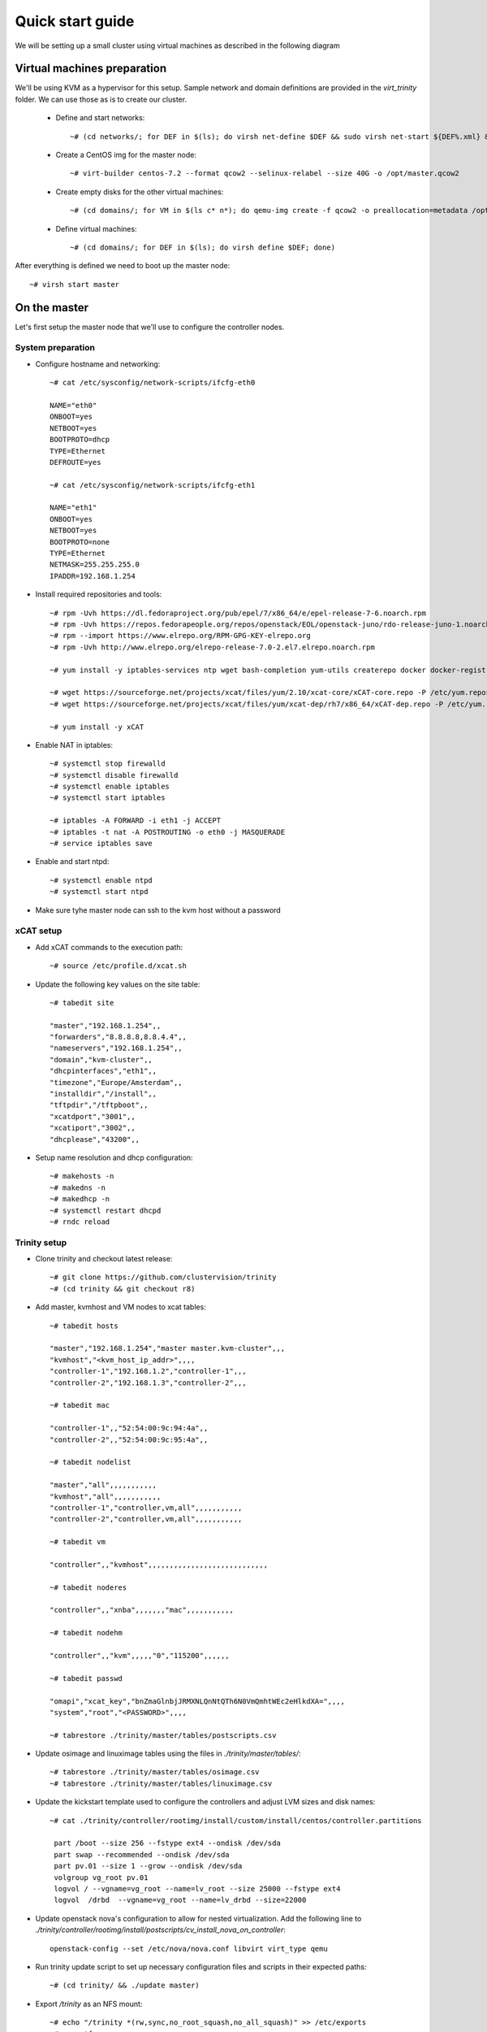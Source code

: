 =================
Quick start guide
=================

We will be setting up a small cluster using virtual machines as described in the following diagram

.. image:: http://10.2.2.21:8080/misc/quickstart/raw/master/cluster.png

----------------------------
Virtual machines preparation
----------------------------
We'll be using KVM as a hypervisor for this setup.
Sample network and domain definitions are provided in the *virt_trinity* folder. We can use those as is to create our cluster.

    - Define and start networks::

        ~# (cd networks/; for DEF in $(ls); do virsh net-define $DEF && sudo virsh net-start ${DEF%.xml} && virsh net-autostart ${DEF%.xml}; done)

    - Create a CentOS img for the master node::

        ~# virt-builder centos-7.2 --format qcow2 --selinux-relabel --size 40G -o /opt/master.qcow2

    - Create empty disks for the other virtual machines::

        ~# (cd domains/; for VM in $(ls c* n*); do qemu-img create -f qcow2 -o preallocation=metadata /opt/${VM%.xml}.qcow2 50G; done)

    - Define virtual machines::

        ~# (cd domains/; for DEF in $(ls); do virsh define $DEF; done)

After everything is defined we need to boot up the master node::

    ~# virsh start master
 

-------------
On the master
-------------

Let's first setup the master node that we'll use to configure the controller nodes.

System preparation
==================

- Configure hostname and networking::

    ~# cat /etc/sysconfig/network-scripts/ifcfg-eth0 

    NAME="eth0"
    ONBOOT=yes
    NETBOOT=yes
    BOOTPROTO=dhcp
    TYPE=Ethernet
    DEFROUTE=yes

    ~# cat /etc/sysconfig/network-scripts/ifcfg-eth1
    
    NAME="eth1"
    ONBOOT=yes
    NETBOOT=yes
    BOOTPROTO=none
    TYPE=Ethernet
    NETMASK=255.255.255.0 
    IPADDR=192.168.1.254

- Install required repositories and tools::

    ~# rpm -Uvh https://dl.fedoraproject.org/pub/epel/7/x86_64/e/epel-release-7-6.noarch.rpm
    ~# rpm -Uvh https://repos.fedorapeople.org/repos/openstack/EOL/openstack-juno/rdo-release-juno-1.noarch.rpm
    ~# rpm --import https://www.elrepo.org/RPM-GPG-KEY-elrepo.org
    ~# rpm -Uvh http://www.elrepo.org/elrepo-release-7.0-2.el7.elrepo.noarch.rpm

    ~# yum install -y iptables-services ntp wget bash-completion yum-utils createrepo docker docker-registry git

    ~# wget https://sourceforge.net/projects/xcat/files/yum/2.10/xcat-core/xCAT-core.repo -P /etc/yum.repos.d/
    ~# wget https://sourceforge.net/projects/xcat/files/yum/xcat-dep/rh7/x86_64/xCAT-dep.repo -P /etc/yum.repos.d/

    ~# yum install -y xCAT

- Enable NAT in iptables::

    ~# systemctl stop firewalld
    ~# systemctl disable firewalld
    ~# systemctl enable iptables
    ~# systemctl start iptables

    ~# iptables -A FORWARD -i eth1 -j ACCEPT
    ~# iptables -t nat -A POSTROUTING -o eth0 -j MASQUERADE
    ~# service iptables save

- Enable and start ntpd::

    ~# systemctl enable ntpd
    ~# systemctl start ntpd

- Make sure tyhe master node can ssh to the kvm host without a password

   

xCAT setup
==========

- Add xCAT commands to the execution path::

    ~# source /etc/profile.d/xcat.sh

- Update the following key values on the site table::

    ~# tabedit site

    "master","192.168.1.254",,
    "forwarders","8.8.8.8,8.8.4.4",,
    "nameservers","192.168.1.254",,
    "domain","kvm-cluster",,
    "dhcpinterfaces","eth1",,
    "timezone","Europe/Amsterdam",,
    "installdir","/install",,
    "tftpdir","/tftpboot",,
    "xcatdport","3001",,
    "xcatiport","3002",,
    "dhcplease","43200",,

- Setup name resolution and dhcp configuration::

    ~# makehosts -n
    ~# makedns -n
    ~# makedhcp -n
    ~# systemctl restart dhcpd
    ~# rndc reload

Trinity setup
=============

- Clone trinity and checkout latest release::

    ~# git clone https://github.com/clustervision/trinity
    ~# (cd trinity && git checkout r8)

- Add master, kvmhost and VM nodes to xcat tables::

    ~# tabedit hosts
    
    "master","192.168.1.254","master master.kvm-cluster",,,
    "kvmhost","<kvm_host_ip_addr>",,,,
    "controller-1","192.168.1.2","controller-1",,,
    "controller-2","192.168.1.3","controller-2",,,

    ~# tabedit mac
    
    "controller-1",,"52:54:00:9c:94:4a",,
    "controller-2",,"52:54:00:9c:95:4a",,

    ~# tabedit nodelist
    
    "master","all",,,,,,,,,,,
    "kvmhost","all",,,,,,,,,,,
    "controller-1","controller,vm,all",,,,,,,,,,,
    "controller-2","controller,vm,all",,,,,,,,,,,

    ~# tabedit vm
    
    "controller",,"kvmhost",,,,,,,,,,,,,,,,,,,,,,,,,,,,
    
    ~# tabedit noderes
    
    "controller",,"xnba",,,,,,,"mac",,,,,,,,,,,
    
    ~# tabedit nodehm
    
    "controller",,"kvm",,,,,"0","115200",,,,,,
    
    ~# tabedit passwd
    
    "omapi","xcat_key","bnZmaGlnbjJRMXNLQnNtQTh6N0VmQmhtWEc2eHlkdXA=",,,,
    "system","root","<PASSWORD>",,,,
    
    ~# tabrestore ./trinity/master/tables/postscripts.csv

- Update osimage and linuximage tables using the files in *./trinity/master/tables/*::

    ~# tabrestore ./trinity/master/tables/osimage.csv
    ~# tabrestore ./trinity/master/tables/linuximage.csv

- Update the kickstart template used to configure the controllers and adjust LVM sizes and disk names::

    ~# cat ./trinity/controller/rootimg/install/custom/install/centos/controller.partitions

     part /boot --size 256 --fstype ext4 --ondisk /dev/sda
     part swap --recommended --ondisk /dev/sda
     part pv.01 --size 1 --grow --ondisk /dev/sda
     volgroup vg_root pv.01
     logvol / --vgname=vg_root --name=lv_root --size 25000 --fstype ext4
     logvol  /drbd  --vgname=vg_root --name=lv_drbd --size=22000

- Update openstack nova's configuration to allow for nested virtualization. Add the following line to *./trinity/controller/rootimg/install/postscripts/cv_install_nova_on_controller*::

    openstack-config --set /etc/nova/nova.conf libvirt virt_type qemu

- Run trinity update script to set up necessary configuration files and scripts in their expected paths::

    ~# (cd trinity/ && ./update master)

- Export */trinity* as an NFS mount::

    ~# echo "/trinity *(rw,sync,no_root_squash,no_all_squash)" >> /etc/exports
    ~# exportfs -a

- Create the repositories that'll be used to setup the controller nodes::

    ~# cat ./trinity/controller/rootimg/install/custom/install/centos/*pkg* ./trinity/controller/rootimg/install/custom/netboot/centos/*pkg* | grep -v ^# | grep -v ^$ | grep -v ^@ | sort -u > /tmp/pkglist
    ~# cat ./trinity/controller/rootimg/install/custom/install/centos/*pkg* ./trinity/controller/rootimg/install/custom/netboot/centos/*pkg* | grep ^@ | sort -u > /tmp/grplist
    ~# mkdir -p /install/post/otherpkgs/centos7/x86_64/Packages
    ~# cat /tmp/pkglist | xargs repotrack -p /install/post/otherpkgs/centos7/x86_64/Packages
    ~# cat /tmp/grplist | xargs yumdownloader --resolve --destdir /install/post/otherpkgs/centos7/x86_64/Packages
    ~# createrepo /install/post/otherpkgs/centos7/x86_64/

- Build docker images::

    ~# systemctl start docker docker-registry
    ~# systemctl enable docker-registry
    ~# ./trinity/controller/rootimg/install/postscripts/cv_build_master_registry

- Build environment modules (otherwise scp from working master)::

    ~# ./trinity/controller/rootimg/install/postscripts/cv_build_master_modules

- Build the login image used to spawn login instances (otherwise scp from working master)::

    ~# ./trinity/controller/rootimg/install/postscripts/cv_build_master_login_image

- In order for a login instance to boot up in a nested virtualization context add the **no_timer_check** kernel option to the image::

    ~# virt-edit -a /trinity/qcows/login.qcow2 /boot/grub2/grub.cfg

- Download CentOS DVD image::

    ~# mkdir /trinity/iso
    ~# wget http://mirror.amsiohosting.net/centos.org/7/isos/x86_64/CentOS-7-x86_64-DVD-1511.iso -P /trinity/iso

- Create initial centos repositories::

    ~# copycds -n centos7 -o /trinity/iso/CentOS-7-x86_64-DVD-1511.iso

Controllers setup
=================

- Assign the active and passive images to the first and second controllers respectively::

    ~# nodeset controller-1 osimage=centos7-x86_64-install-controller-active
    ~# nodeset controller-2 osimage=centos7-x86_64-install-controller-passive

- Boot up the first controller::

    ~# rpower controller-1 on

- After an hour or so, boot up the second controller::

    ~# rpower controller-2 on


-----------------------
On the main controller:
-----------------------

- To be able to access the dashboard on *http://localhost* we can double tunnel in::

    local# ssh -L 80:localhost:8089 root@kvmhost
    kvmhost# ssh -L 8089:localhost:80 root@controller-1

- Add compute nodes in xcat tables (hosts, mac, nodehm, hwinv, nodelist, vm)
- ** add cpuinfo to hwinv table for compute nodes
- Add a new default group that will hold container members that we'll create in the next step::

   ~# mkdef -t group -o hw-default

- Add container definitions to xcat tables for trinity to be able to manage cluster partitions::

   ~# nodeadd c001 groups=hw-default
   ~# nodeadd c002 groups=hw-default

- Update trinity's config file */etc/trinity/trinity_api.conf* to reflect the correct node prefix if using a prefix other than *node*
- Setup name resolution and dhcp configuration::

    ~# makehosts -n
    ~# makedns -n
    ~# makedhcp -n
    ~# systemctl restart dhcpd
    ~# rndc reload

- Assign the trinity netboot image to the compute nodes::

    ~# nodeset compute osimage=centos7-x86_64-netboot-trinity

- Boot up the compute nodes::

    ~# rpower compute on


---------------
Troubleshooting
---------------

- Trinity repository needs to be cleaned up of unused bits and pieces

Master
======
- update script needs to clean up any existing packages
- missing file /opt/xcat/share/xcat/install/scripts/pre.rh.rhel7 (has something to do with the xcat version i'm using)
- ./otherpkgs: line 891: /usr/bin/logger: Argument list too long (had to comment out the line)
- No need for the ‘/rh/dracut_033’ symlinks in cv_install_controller, they already exist
- we need to be able to re-run postscripts without having to reset a node
- postscripts should provide some sort of error handling

Controller
==========
- make sure the cv_configure_storage refers to the correct disks
- cxx nodes are not automatically added to xcat db
- trinity-api dashboard needs to be restarted in order to reflect current xcat db
- had to restart pacemaker cluster on the ctrl2 before it could run properly
- if using xCAT 2.10+ trinity api needs to be updated (/usr/lib/python2.7/site-packages/trinity_api/api.py:966) password=>userPW
- https://github.com/clustervision/trinity/blob/r8/controller/rootimg/install/postscripts/cv_ha_sentinel#L17 Error: Unable to find constraint - 'location-ip-controller-1.cluster-50'

Login
=====
- slurm must be restarted when nodes are added or removed from a partition

Compute
=======
- edit /usr/sbin/trinity-start:6 to reflect the correct node prefix if using something other than *node*
- when reset, the compute nodes fail to load docker daemon. docker pool has different UUID and disks are not reformated.

